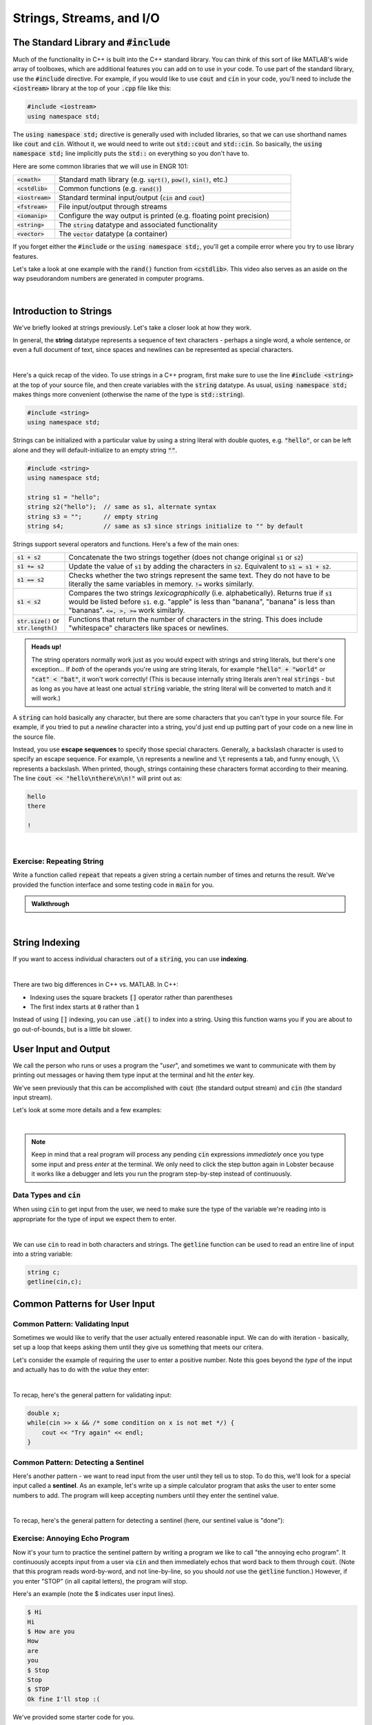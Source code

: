.. qnum::
   :prefix: Q
   :start: 1

.. raw:: html

   <link rel="stylesheet" href="../_static/common/css/main4.css">
   <link rel="stylesheet" href="../_static/common/css/code3.css">
   <link rel="stylesheet" href="../_static/common/css/buttons3.css">
   <link rel="stylesheet" href="../_static/common/css/exercises3.css">
   <script src="../_static/common/js/common3.js"></script>
   <script src="../_static/common/js/lobster-exercises8.bundle.js"></script>

.. raw:: html

   <style>
      .btn {
         margin: 0;
      }
      .tab-pane {
         padding: 0;
      }
   </style>

=========================
Strings, Streams, and I/O
=========================


.. TODO add an introduction

^^^^^^^^^^^^^^^^^^^^^^^^^^^^^^^^^^^^^^^^^
The Standard Library and :code:`#include`
^^^^^^^^^^^^^^^^^^^^^^^^^^^^^^^^^^^^^^^^^
.. section 2

Much of the functionality in C++ is built into the C++ standard library. You can think of this sort of like MATLAB's wide array of toolboxes, which are additional features you can add on to use in your code. To use part of the standard library, use the :code:`#include` directive. For example, if you would like to use :code:`cout` and :code:`cin` in your code, you'll need to include the :code:`<iostream>` library at the top of your :code:`.cpp` file like this:

.. code-block:: cpp

   #include <iostream>
   using namespace std;

The :code:`using namespace std;` directive is generally used with included libraries, so that we can use shorthand names like :code:`cout` and :code:`cin`. Without it, we would need to write out :code:`std::cout` and :code:`std::cin`. So basically, the :code:`using namespace std;` line implicitly puts the :code:`std::` on everything so you don't have to.

Here are some common libraries that we will use in ENGR 101:

.. list-table:: 
    :align: left
    :widths: 15 85

    * - :code:`<cmath>`

      - Standard math library (e.g. :code:`sqrt()`, :code:`pow()`, :code:`sin()`, etc.) 

    * - :code:`<cstdlib>`

      - Common functions (e.g. :code:`rand()`)

    * - :code:`<iostream>`

      - Standard terminal input/output (:code:`cin` and :code:`cout`)

    * - :code:`<fstream>`

      - File input/output through streams

    * - :code:`<iomanip>`

      - Configure the way output is printed (e.g. floating point precision)

    * - :code:`<string>`

      - The :code:`string` datatype and associated functionality

    * - :code:`<vector>`

      - The :code:`vector` datatype (a container)

If you forget either the :code:`#include` or the :code:`using namespace std;`, you'll get a compile error where you try to use library features.

Let's take a look at one example with the :code:`rand()` function from :code:`<cstdlib>`. This video also serves as an aside on the way pseudorandom numbers are generated in computer programs.

.. youtube:: 2I9ECdqANrk
   :divid: ch15_02_vid_libraries_and_rand
   :height: 315
   :width: 560
   :align: center

|


^^^^^^^^^^^^^^^^^^^^^^^
Introduction to Strings
^^^^^^^^^^^^^^^^^^^^^^^
.. section 3

We've briefly looked at strings previously. Let's take a closer look at how they work.

In general, the **string** datatype represents a sequence of text characters - perhaps a single word, a whole sentence, or even a full document of text, since spaces and newlines can be represented as special characters.

.. youtube:: bHiUfnxg07U
   :divid: ch15_03_vid_intro_to_strings
   :height: 315
   :width: 560
   :align: center

|

Here's a quick recap of the video. To use strings in a C++ program, first make sure to use the line :code:`#include <string>` at the top of your source file, and then create variables with the :code:`string` datatype. As usual, :code:`using namespace std;` makes things more convenient (otherwise the name of the type is :code:`std::string`).

.. code-block:: cpp

   #include <string>
   using namespace std;

Strings can be initialized with a particular value by using a string literal with double quotes, e.g. :code:`"hello"`, or can be left alone and they will default-initialize to an empty string :code:`""`.

.. code-block:: cpp

   #include <string>
   using namespace std;

   string s1 = "hello";
   string s2("hello");  // same as s1, alternate syntax
   string s3 = "";      // empty string
   string s4;           // same as s3 since strings initialize to "" by default

Strings support several operators and functions. Here's a few of the main ones:

.. list-table:: 
    :align: left
    :widths: 15 85

    * - :code:`s1 + s2`

      - Concatenate the two strings together (does not change original :code:`s1` or :code:`s2`)

    * - :code:`s1 += s2`

      - Update the value of :code:`s1` by adding the characters in :code:`s2`. Equivalent to :code:`s1 = s1 + s2`.

    * - :code:`s1 == s2`

      - Checks whether the two strings represent the same text. They do not have to be literally the same variables in memory. :code:`!=` works similarly.

    * - :code:`s1 < s2`

      - Compares the two strings *lexicographically* (i.e. alphabetically). Returns true if :code:`s1` would be listed before :code:`s1`. e.g. "apple" is less than "banana", "banana" is less than "bananas". :code:`<=, >, >=` work similarly.

    * - :code:`str.size()` or :code:`str.length()`

      - Functions that return the number of characters in the string. This does include "whitespace" characters like spaces or newlines.

.. admonition:: Heads up!

   The string operators normally work just as you would expect with strings and string literals, but there's one exception... If *both* of the operands you're using are string literals, for example :code:`"hello" + "world"` or :code:`"cat" < "bat"`, it won't work correctly! (This is because internally string literals aren't real :code:`strings` - but as long as you have at least one actual :code:`string` variable, the string literal will be converted to match and it will work.)

A :code:`string` can hold basically any character, but there are some characters that you can't type in your source file. For example, if you tried to put a *newline* character into a string, you'd just end up putting part of your code on a new line in the source file.

Instead, you use **escape sequences** to specify those special characters. Generally, a backslash character is used to specify an escape sequence. For example, :code:`\n` represents a newline and :code:`\t` represents a tab, and funny enough, :code:`\\` represents a backslash. When printed, though, strings containing these characters format according to their meaning. The line :code:`cout << "hello\nthere\n\n!"` will print out as:

.. code-block:: none

   hello
   there

   !

|

---------------------------
Exercise: Repeating String
---------------------------

Write a function called :code:`repeat` that repeats a given string a certain number of times and returns the result. We've provided the function interface and some testing code in :code:`main` for you.

.. raw:: html

   <div class="lobster-ex" style="width: 600px; margin-left: auto; margin-right: auto">
      <div class="lobster-ex-project-name">ch15_ex_repeat</div>
      <div class="lobster-ex-complete-message">
         Well done! The secret word is "pumpkin".
      </div>
   </div>

.. fillintheblank:: ch15_03_ex_repeat
  :casei:

  Complete the Lobster exercise to reveal the *secret word*. Enter it here.
  
  |blank|

  - :pumpkin: Correct.
    :x: Incorrect. If you finished the exercise, please double check your spelling.

.. admonition:: Walkthrough

  .. reveal:: ch15_03_revealwt_repeat
  
    .. youtube:: tY71B08AEnM
      :divid: ch15_03_wt_repeat
      :height: 315
      :width: 560
      :align: center

|


^^^^^^^^^^^^^^^
String Indexing
^^^^^^^^^^^^^^^
.. section 4

If you want to access individual characters out of a :code:`string`, you can use **indexing**.

.. youtube:: PSH7PczA5vk
   :divid: ch15_04_vid_string_indexing
   :height: 315
   :width: 560
   :align: center

|

There are two big differences in C++ vs. MATLAB. In C++:

- Indexing uses the square brackets :code:`[]` operator rather than parentheses
- The first index starts at :code:`0` rather than :code:`1`

Instead of using :code:`[]` indexing, you can use :code:`.at()` to index into a string. Using this function warns you if you are about to go out-of-bounds, but is a little bit slower.

^^^^^^^^^^^^^^^^^^^^^
User Input and Output
^^^^^^^^^^^^^^^^^^^^^
.. section 5

We call the person who runs or uses a program the "*user*", and sometimes we want to communicate with them by printing out messages or having them type input at the terminal and hit the *enter* key.

We've seen previously that this can be accomplished with :code:`cout` (the standard output stream) and :code:`cin` (the standard input stream).

Let's look at some more details and a few examples:

.. youtube:: RY4JDxlx-Kk
   :divid: ch15_05_vid_intro_to_user_io
   :height: 315
   :width: 560
   :align: center

|

.. admonition:: Note

   Keep in mind that a real program will process any pending :code:`cin` expressions *immediately* once you type some input and press *enter* at the terminal. We only need to click the step button again in Lobster because it works like a debugger and lets you run the program step-by-step instead of continuously.


--------------------------
Data Types and :code:`cin`
--------------------------

When using :code:`cin` to get input from the user, we need to make sure the type of the variable we're reading into is appropriate for the type of input we expect them to enter.

.. youtube:: 5M3-mGRsVss
   :divid: ch15_05_vid_types_and_cin
   :height: 315
   :width: 560
   :align: center

|

We can use :code:`cin` to read in both characters and strings. The :code:`getline` function can be used to read an entire line of input into a string variable:

.. code-block :: cpp

    string c;
    getline(cin,c);

^^^^^^^^^^^^^^^^^^^^^^^^^^^^^^
Common Patterns for User Input
^^^^^^^^^^^^^^^^^^^^^^^^^^^^^^
.. section 6

--------------------------------
Common Pattern: Validating Input
--------------------------------

Sometimes we would like to verify that the user actually entered reasonable input. We can do with iteration - basically, set up a loop that keeps asking them until they give us something that meets our critera.

Let's consider the example of requiring the user to enter a positive number. Note this goes beyond the *type* of the input and actually has to do with the *value* they enter:

.. youtube:: xWBXnb8ow7g
   :divid: ch15_06_vid_validating_input
   :height: 315
   :width: 560
   :align: center

|

To recap, here's the general pattern for validating input:

.. code-block :: cpp

    double x;
    while(cin >> x && /* some condition on x is not met */) {
        cout << "Try again" << endl;
    }

------------------------------------
Common Pattern: Detecting a Sentinel
------------------------------------

Here's another pattern - we want to read input from the user until they tell us to stop. To do this, we'll look for a special input called a **sentinel**. As an example, let's write up a simple calculator program that asks the user to enter some numbers to add. The program will keep accepting numbers until they enter the sentinel value.

.. youtube:: Wy2VUXwoRSo
   :divid: ch15_06_vid_sentinel
   :height: 315
   :width: 560
   :align: center

|

To recap, here's the general pattern for detecting a sentinel (here, our sentinel value is "done"):

.. code-block : cpp::

    string x;
    while(cin >> x && x != "done") {
        // do something with x
    }

--------------------------------
Exercise: Annoying Echo Program
--------------------------------

Now it's your turn to practice the sentinel pattern by writing a program we like to call "the annoying echo program". It continuously accepts input from a user via :code:`cin` and then immediately echos that word back to them through :code:`cout`. (Note that this program reads word-by-word, and not line-by-line, so you should *not* use the :code:`getline` function.) However, if you enter "STOP" (in all capital letters), the program will stop.

Here's an example (note the $ indicates user input lines).

.. code-block:: console

  $ Hi
  Hi
  $ How are you
  How
  are
  you
  $ Stop
  Stop
  $ STOP
  Ok fine I'll stop :(

We've provided some starter code for you.



.. raw:: html

   <div class="lobster-ex" style="width: 600px; margin-left: auto; margin-right: auto">
      <div class="lobster-ex-project-name">ch15_ex_echo</div>
      <div class="lobster-ex-complete-message">
         Well done! The secret word is "echo".
      </div>
   </div>

.. fillintheblank:: ch15_06_ex_echo
  :casei:

  Complete the Lobster exercise to reveal the *secret word*. Enter it here.
  
  |blank|

  - :echo: Correct.
    :x: Incorrect. If you finished the exercise, please double check your spelling.

.. admonition:: Walkthrough

  .. reveal:: ch15_06_revealwt_echo
  
    .. youtube:: 8hTlmoJkZ4g
      :divid: ch15_06_wt_echo
      :height: 315
      :width: 560
      :align: center

|



^^^^^^^^^^^^^^^^^^^^^^^^^^^^^^
File Input/Output with Streams
^^^^^^^^^^^^^^^^^^^^^^^^^^^^^^
.. section 7

We can also use streams to read/write data from/to files.

.. youtube:: X_rhfJBt54I
   :divid: ch15_07_vid_file_streams
   :height: 315
   :width: 560
   :align: center

|

-------------------------------------
Common Pattern: Reading Until The End
-------------------------------------

Sometimes, we don't know how much input is in a file ahead of time. The following pattern allows you to detect the end of a file by using the read operation itself in the condition of a loop.

.. youtube:: yTOl6FEAD4k
   :divid: ch15_07_vid_reading_until_the_end
   :height: 315
   :width: 560
   :align: center

|

**Exercise**

Let's practice file input and output. Download the file :download:`dome.txt <../_static/strings_streams_and_io/dome.txt>` and write a program that reads in the file, replaces each occurrence of the word "dome" with "DOME", and saves the result to a new file :file:`dome_new.txt`. (You may assume words separated by spaces, so just print out each word to your new file separated by a space as well.)

If you write your code in a file called :file:`replace_dome.cpp`, you can compile and run it with:

.. code-block:: console

   g++ replace_dome.cpp -o replace_dome
   ./replace_dome

.. shortanswer:: ch15_07_dome

  Paste in a copy of your completed :file:`replace_dome.cpp`  file.

.. admonition:: Walkthrough

   .. reveal:: ch15_07_revealwt_dome

      Here's a sample solution:

      .. code-block:: cpp

         #include <iostream>
         #include <fstream>
         #include <string>
         using namespace std;
         int main() {
           string target = "dome";
           string replacement = "DOME";
           
           ifstream fin("dome.txt");
           if ( !fin.is_open() ) {
             cout << "Error opening dome.txt!" << endl;
             return 1;
           }
           
           ofstream fout("dome_new.txt");
           string word;
           while( fin >> word ) {
             if (word != target) { fout << word << " "; }
             else { fout << replacement << " "; }
           }

           fin.close();
           fout.close();
         }

^^^^^^^^^^^^^^^^^^^^^^^^^^^^^^^^^^^^^^^^^^^^^^^^^^^^^^^
Summary
^^^^^^^^^^^^^^^^^^^^^^^^^^^^^^^^^^^^^^^^^^^^^^^^^^^^^^^

This is the end of the chapter! Here is a summary of what we covered in this chapter: 

* Including libraries allows you to access additional features and functions. Some common libraries that we will use in this class are :code:`<cmath>`, :code:`<cstdlib>`, :code:`<iostream>`, :code:`<fstr3em

You can double check that you have completed everything on the "Assignments" page. Click the icon that looks like a person, go to "Assignments", select the chapter, and make sure to scroll all the way to the bottom and click the "Score Me" button.
